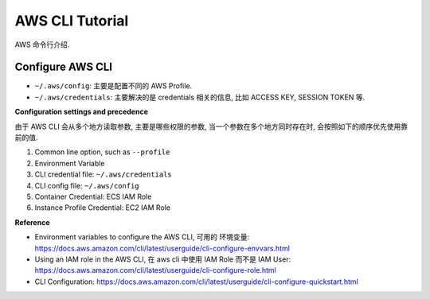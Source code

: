 .. _aws-cli-tutorial:

AWS CLI Tutorial
==============================================================================

AWS 命令行介绍.


Configure AWS CLI
------------------------------------------------------------------------------

- ``~/.aws/config``: 主要是配置不同的 AWS Profile.
- ``~/.aws/credentials``: 主要解决的是 credentials 相关的信息, 比如 ACCESS KEY, SESSION TOKEN 等.


**Configuration settings and precedence**

由于 AWS CLI 会从多个地方读取参数, 主要是哪些权限的参数, 当一个参数在多个地方同时存在时, 会按照如下的顺序优先使用靠前的值.

1. Common line option, such as ``--profile``
2. Environment Variable
3. CLI credential file: ``~/.aws/credentials``
4. CLI config file: ``~/.aws/config``
5. Container Credential: ECS IAM Role
6. Instance Profile Credential: EC2 IAM Role

**Reference**

- Environment variables to configure the AWS CLI, 可用的 环境变量: https://docs.aws.amazon.com/cli/latest/userguide/cli-configure-envvars.html
- Using an IAM role in the AWS CLI, 在 aws cli 中使用 IAM Role 而不是 IAM User: https://docs.aws.amazon.com/cli/latest/userguide/cli-configure-role.html
- CLI Configuration: https://docs.aws.amazon.com/cli/latest/userguide/cli-configure-quickstart.html
